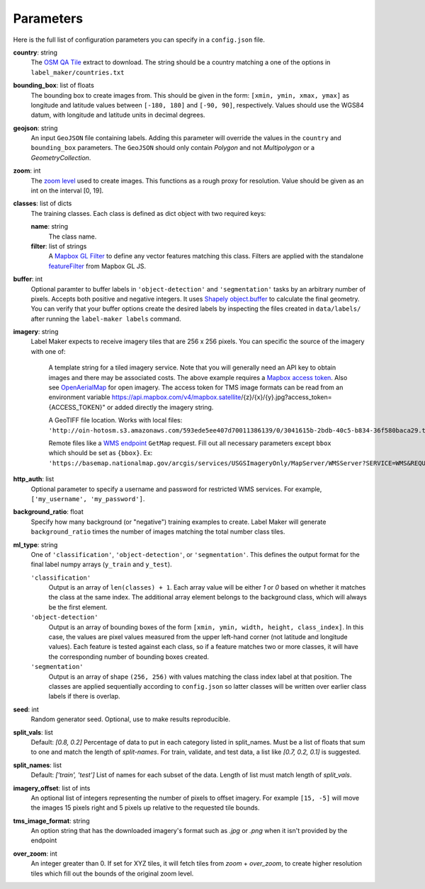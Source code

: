 Parameters
----------
Here is the full list of configuration parameters you can specify in a ``config.json`` file.

**country**: string
	The `OSM QA Tile <https://osmlab.github.io/osm-qa-tiles/>`_ extract to download. The string should be a country matching a one of the options in ``label_maker/countries.txt``

**bounding_box**: list of floats
	The bounding box to create images from. This should be given in the form: ``[xmin, ymin, xmax, ymax]`` as longitude and latitude values between ``[-180, 180]`` and ``[-90, 90]``, respectively. Values should use the WGS84 datum, with longitude and latitude units in decimal degrees.

**geojson**: string
	An input ``GeoJSON`` file containing labels. Adding this parameter will override the values in the ``country`` and ``bounding_box`` parameters. The ``GeoJSON`` should only contain `Polygon` and not `Multipolygon` or a `GeometryCollection`.

**zoom**: int
	The `zoom level <http://wiki.openstreetmap.org/wiki/Zoom_levels>`_ used to create images. This functions as a rough proxy for resolution. Value should be given as an int on the interval [0, 19].

**classes**: list of dicts
	The training classes. Each class is defined as dict object with two required keys:

 	**name**: string
 		The class name.
 	**filter**: list of strings
 		A `Mapbox GL Filter <https://www.mapbox.com/mapbox-gl-js/style-spec#other-filter>`_ to define any vector features matching this class. Filters are applied with the standalone `featureFilter <https://github.com/mapbox/mapbox-gl-js/tree/master/src/style-spec/feature_filter>`_ from Mapbox GL JS.

**buffer**: int
	Optional paramter to buffer labels in ``'object-detection'`` and ``'segmentation'`` tasks by an arbitrary number of pixels. Accepts both positive and negative integers. It uses `Shapely object.buffer <https://shapely.readthedocs.io/en/latest/manual.html#object.buffer>`_ to calculate the final geometry. You can verify that your buffer options create the desired labels by inspecting the files created in ``data/labels/`` after running the ``label-maker labels`` command.

**imagery**: string
	Label Maker expects to receive imagery tiles that are 256 x 256 pixels. You can specific the source of the imagery with one of:

 		A template string for a tiled imagery service. Note that you will generally need an API key to obtain images and there may be associated costs. The above example requires a `Mapbox access token <https://www.mapbox.com/help/how-access-tokens-work/>`_. Also see `OpenAerialMap <https://openaerialmap.org/>`_ for open imagery.
		The access token for TMS image formats can be read from an environment variable https://api.mapbox.com/v4/mapbox.satellite/{z}/{x}/{y}.jpg?access_token={ACCESS_TOKEN}" or added directly the imagery string. 

 		A GeoTIFF file location. Works with local files: ``'http://oin-hotosm.s3.amazonaws.com/593ede5ee407d70011386139/0/3041615b-2bdb-40c5-b834-36f580baca29.tif'``

 		Remote files like a `WMS endpoint <http://www.opengeospatial.org/standards/wms>`_ ``GetMap`` request. Fill out all necessary parameters except ``bbox`` which should be set as ``{bbox}``. Ex: ``'https://basemap.nationalmap.gov/arcgis/services/USGSImageryOnly/MapServer/WMSServer?SERVICE=WMS&REQUEST=GetMap&VERSION=1.1.1&LAYERS=0&STYLES=&FORMAT=image%2Fjpeg&TRANSPARENT=false&HEIGHT=256&WIDTH=256&SRS=EPSG%3A3857&BBOX={bbox}'``

**http_auth**: list
	Optional parameter to specify a username and password for restricted WMS services. For example, ``['my_username', 'my_password']``.

**background_ratio**: float
	Specify how many background (or "negative") training examples to create. Label Maker will generate ``background_ratio`` times the number of images matching the total number class tiles.

**ml_type**: string
	One of ``'classification'``, ``'object-detection'``, or ``'segmentation'``. This defines the output format for the final label numpy arrays (``y_train`` and ``y_test``).

 	``'classification'``
 		Output is an array of ``len(classes) + 1``. Each array value will be either `1` or `0` based on whether it matches the class at the same index. The additional array element belongs to the background class, which will always be the first element.

 	``'object-detection'``
 		Output is an array of bounding boxes of the form ``[xmin, ymin, width, height, class_index]``. In this case, the values are pixel values measured from the upper left-hand corner (not latitude and longitude values). Each feature is tested against each class, so if a feature matches two or more classes, it will have the corresponding number of bounding boxes created.

 	``'segmentation'``
 		Output is an array of shape ``(256, 256)`` with values matching the class index label at that position. The classes are applied sequentially according to ``config.json`` so latter classes will be written over earlier class labels if there is overlap.

**seed**: int
    Random generator seed. Optional, use to make results reproducible.

**split_vals**: list
    Default: `[0.8, 0.2]`
    Percentage of data to put in each category listed in split_names. Must be a list of floats that sum to one and match the length of `split-names`. For train, validate, and test data, a list like `[0.7, 0.2, 0.1]` is suggested.

**split_names**: list
    Default: `['train', 'test']`
    List of names for each subset of the data. Length of list must match length of `split_vals`.

**imagery_offset**:  list of ints
	An optional list of integers representing the number of pixels to offset imagery. For example ``[15, -5]`` will move the images 15 pixels right and 5 pixels up relative to the requested tile bounds.

**tms_image_format**: string
    An option string that has the downloaded imagery's format such as `.jpg` or `.png` when it isn't provided by the endpoint

**over_zoom**: int
 	An integer greater than 0. If set for XYZ tiles, it will fetch tiles from `zoom` + `over_zoom`, to create higher resolution tiles which fill out the bounds of the original zoom level.
